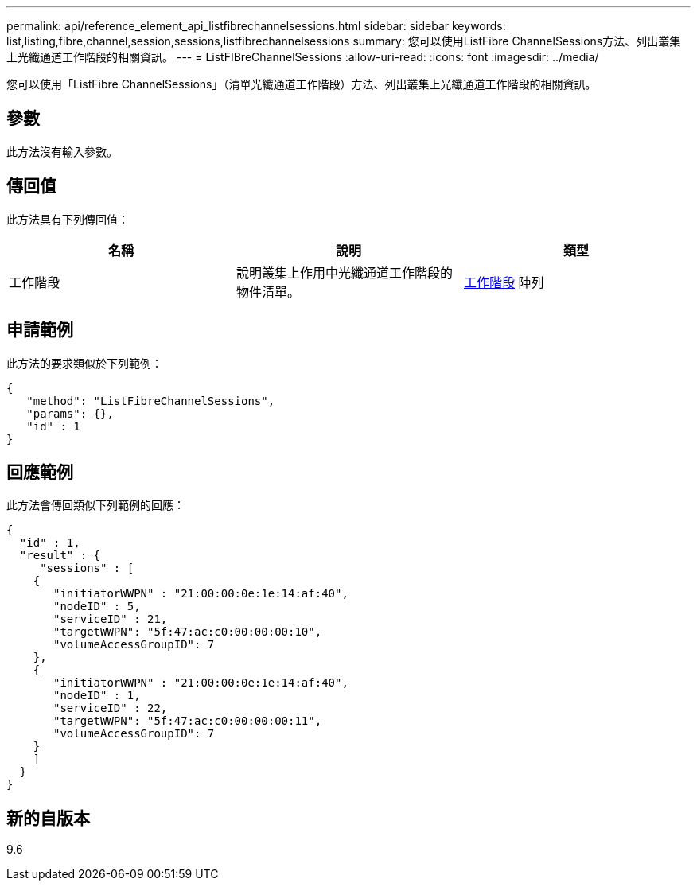 ---
permalink: api/reference_element_api_listfibrechannelsessions.html 
sidebar: sidebar 
keywords: list,listing,fibre,channel,session,sessions,listfibrechannelsessions 
summary: 您可以使用ListFibre ChannelSessions方法、列出叢集上光纖通道工作階段的相關資訊。 
---
= ListFIBreChannelSessions
:allow-uri-read: 
:icons: font
:imagesdir: ../media/


[role="lead"]
您可以使用「ListFibre ChannelSessions」（清單光纖通道工作階段）方法、列出叢集上光纖通道工作階段的相關資訊。



== 參數

此方法沒有輸入參數。



== 傳回值

此方法具有下列傳回值：

|===
| 名稱 | 說明 | 類型 


 a| 
工作階段
 a| 
說明叢集上作用中光纖通道工作階段的物件清單。
 a| 
xref:reference_element_api_session_fibre_channel.adoc[工作階段] 陣列

|===


== 申請範例

此方法的要求類似於下列範例：

[listing]
----
{
   "method": "ListFibreChannelSessions",
   "params": {},
   "id" : 1
}
----


== 回應範例

此方法會傳回類似下列範例的回應：

[listing]
----
{
  "id" : 1,
  "result" : {
     "sessions" : [
    {
       "initiatorWWPN" : "21:00:00:0e:1e:14:af:40",
       "nodeID" : 5,
       "serviceID" : 21,
       "targetWWPN": "5f:47:ac:c0:00:00:00:10",
       "volumeAccessGroupID": 7
    },
    {
       "initiatorWWPN" : "21:00:00:0e:1e:14:af:40",
       "nodeID" : 1,
       "serviceID" : 22,
       "targetWWPN": "5f:47:ac:c0:00:00:00:11",
       "volumeAccessGroupID": 7
    }
    ]
  }
}
----


== 新的自版本

9.6
